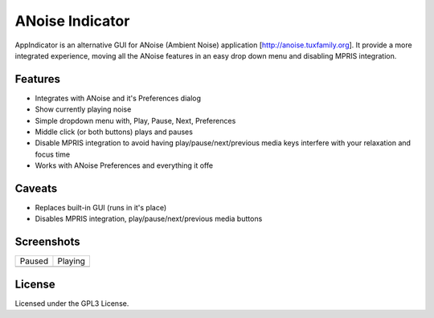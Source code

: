 ################
ANoise Indicator
################

AppIndicator is an alternative GUI for ANoise (Ambient Noise) application
[http://anoise.tuxfamily.org]. It provide a more integrated experience,
moving all the ANoise features in an easy drop down menu and disabling MPRIS
integration.


Features
========

* Integrates with ANoise and it's Preferences dialog
* Show currently playing noise
* Simple dropdown menu with, Play, Pause, Next, Preferences
* Middle click (or both buttons) plays and pauses
* Disable MPRIS integration to avoid having play/pause/next/previous media keys
  interfere with your relaxation and focus time
* Works with ANoise Preferences and everything it offe

Caveats
=======

* Replaces built-in GUI (runs in it's place)
* Disables MPRIS integration, play/pause/next/previous media buttons


Screenshots
===========

.. list-table::

   * - Paused

     - Playing

   * - .. image:: screenshots/paused.png
           :alt: Paused AppIndicator for ANoise

     - .. image:: screenshots/playing.png
           :alt: Playing AppIndicator for ANoise


License
=======

Licensed under the GPL3 License.
